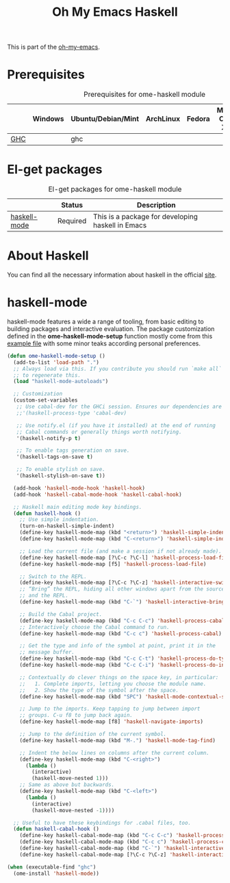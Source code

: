#+TITLE: Oh My Emacs Haskell
#+OPTIONS: toc:2 num:nil ^:nil

This is part of the [[https://github.com/xiaohanyu/oh-my-emacs][oh-my-emacs]].

* Prerequisites
  :PROPERTIES:
  :CUSTOM_ID: haskell-prerequisites
  :END:

#+NAME: haskell-prerequisites
#+CAPTION: Prerequisites for ome-haskell module
|     | Windows | Ubuntu/Debian/Mint | ArchLinux | Fedora | Mac OS X | Mandatory? |
|-----+---------+--------------------+-----------+--------+----------+------------|
| [[http://www.haskell.org/ghc/][GHC]] |         | ghc                |           |        |          | Yes        |

* El-get packages
  :PROPERTIES:
  :CUSTOM_ID: haskell-el-get-packages
  :END:

#+NAME: haskell-el-get-packages
#+CAPTION: El-get packages for ome-haskell module
|              | Status   | Description                                       |
|--------------+----------+---------------------------------------------------|
| [[https://github.com/haskell/haskell-mode/wiki][haskell-mode]] | Required | This is a package for developing haskell in Emacs |


* About Haskell
  You can find all the necessary information about haskell in the official [[http://www.haskell.org][site]].

* haskell-mode
  :PROPERTIES:
  :CUSTOM_ID: haskell-mode
  :END:

haskell-mode features a wide a range of tooling, from basic editing to building
packages and interactive evaluation. The package customization defined in the
*ome-haskell-mode-setup* function mostly come from this [[https://github.com/haskell/haskell-mode/blob/master/examples/init.el][example file]] with some
minor teaks according personal preferences.

#+NAME: haskell-mode
#+BEGIN_SRC emacs-lisp
(defun ome-haskell-mode-setup ()
  (add-to-list 'load-path ".")
  ;; Always load via this. If you contribute you should run `make all`
  ;; to regenerate this.
  (load "haskell-mode-autoloads")

  ;; Customization
  (custom-set-variables
   ;; Use cabal-dev for the GHCi session. Ensures our dependencies are in scope.
   ;;'(haskell-process-type 'cabal-dev)

   ;; Use notify.el (if you have it installed) at the end of running
   ;; Cabal commands or generally things worth notifying.
   '(haskell-notify-p t)

   ;; To enable tags generation on save.
   '(haskell-tags-on-save t)

   ;; To enable stylish on save.
   '(haskell-stylish-on-save t))

  (add-hook 'haskell-mode-hook 'haskell-hook)
  (add-hook 'haskell-cabal-mode-hook 'haskell-cabal-hook)

  ;; Haskell main editing mode key bindings.
  (defun haskell-hook ()
    ;; Use simple indentation.
    (turn-on-haskell-simple-indent)
    (define-key haskell-mode-map (kbd "<return>") 'haskell-simple-indent-newline-same-col)
    (define-key haskell-mode-map (kbd "C-<return>") 'haskell-simple-indent-newline-indent)

    ;; Load the current file (and make a session if not already made).
    (define-key haskell-mode-map [?\C-c ?\C-l] 'haskell-process-load-file)
    (define-key haskell-mode-map [f5] 'haskell-process-load-file)

    ;; Switch to the REPL.
    (define-key haskell-mode-map [?\C-c ?\C-z] 'haskell-interactive-switch)
    ;; “Bring” the REPL, hiding all other windows apart from the source
    ;; and the REPL.
    (define-key haskell-mode-map (kbd "C-`") 'haskell-interactive-bring)

    ;; Build the Cabal project.
    (define-key haskell-mode-map (kbd "C-c C-c") 'haskell-process-cabal-build)
    ;; Interactively choose the Cabal command to run.
    (define-key haskell-mode-map (kbd "C-c c") 'haskell-process-cabal)

    ;; Get the type and info of the symbol at point, print it in the
    ;; message buffer.
    (define-key haskell-mode-map (kbd "C-c C-t") 'haskell-process-do-type)
    (define-key haskell-mode-map (kbd "C-c C-i") 'haskell-process-do-info)

    ;; Contextually do clever things on the space key, in particular:
    ;;   1. Complete imports, letting you choose the module name.
    ;;   2. Show the type of the symbol after the space.
    (define-key haskell-mode-map (kbd "SPC") 'haskell-mode-contextual-space)

    ;; Jump to the imports. Keep tapping to jump between import
    ;; groups. C-u f8 to jump back again.
    (define-key haskell-mode-map [f8] 'haskell-navigate-imports)

    ;; Jump to the definition of the current symbol.
    (define-key haskell-mode-map (kbd "M-.") 'haskell-mode-tag-find)

    ;; Indent the below lines on columns after the current column.
    (define-key haskell-mode-map (kbd "C-<right>")
      (lambda ()
        (interactive)
        (haskell-move-nested 1)))
    ;; Same as above but backwards.
    (define-key haskell-mode-map (kbd "C-<left>")
      (lambda ()
        (interactive)
        (haskell-move-nested -1))))

  ;; Useful to have these keybindings for .cabal files, too.
  (defun haskell-cabal-hook ()
    (define-key haskell-cabal-mode-map (kbd "C-c C-c") 'haskell-process-cabal-build)
    (define-key haskell-cabal-mode-map (kbd "C-c c") 'haskell-process-cabal)
    (define-key haskell-cabal-mode-map (kbd "C-`") 'haskell-interactive-bring)
    (define-key haskell-cabal-mode-map [?\C-c ?\C-z] 'haskell-interactive-switch)))

(when (executable-find "ghc")
  (ome-install 'haskell-mode))
#+END_SRC
